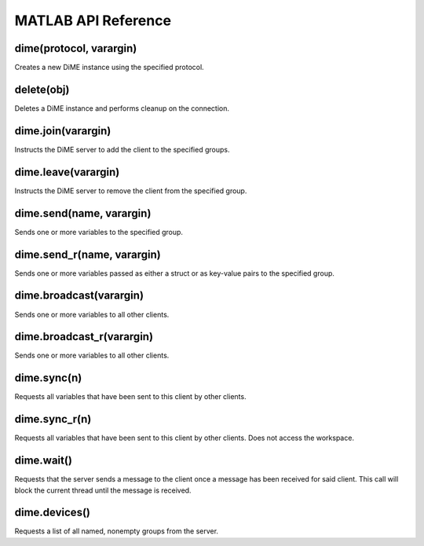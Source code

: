 .. _api_matlab:

====================
MATLAB API Reference
====================

------------------------
dime(protocol, varargin)
------------------------
Creates a new DiME instance using the specified protocol.

-----------
delete(obj)
-----------
Deletes a DiME instance and performs cleanup on the connection.

-------------------
dime.join(varargin)
-------------------
Instructs the DiME server to add the client to the specified groups.

--------------------
dime.leave(varargin)
--------------------
Instructs the DiME server to remove the client from the specified group.

-------------------------
dime.send(name, varargin)
-------------------------
Sends one or more variables to the specified group.

---------------------------
dime.send_r(name, varargin)
---------------------------
Sends one or more variables passed as either a struct or as key-value pairs to the specified group.

------------------------
dime.broadcast(varargin)
------------------------
Sends one or more variables to all other clients.

--------------------------
dime.broadcast_r(varargin)
--------------------------
Sends one or more variables to all other clients.

------------
dime.sync(n)
------------
Requests all variables that have been sent to this client by other clients.

--------------
dime.sync_r(n)
--------------
Requests all variables that have been sent to this client by other clients. Does not access the workspace.

-----------
dime.wait()
-----------
Requests that the server sends a message to the client once a message has been received for said client.
This call will block the current thread until the message is received.

--------------
dime.devices()
--------------
Requests a list of all named, nonempty groups from the server.


